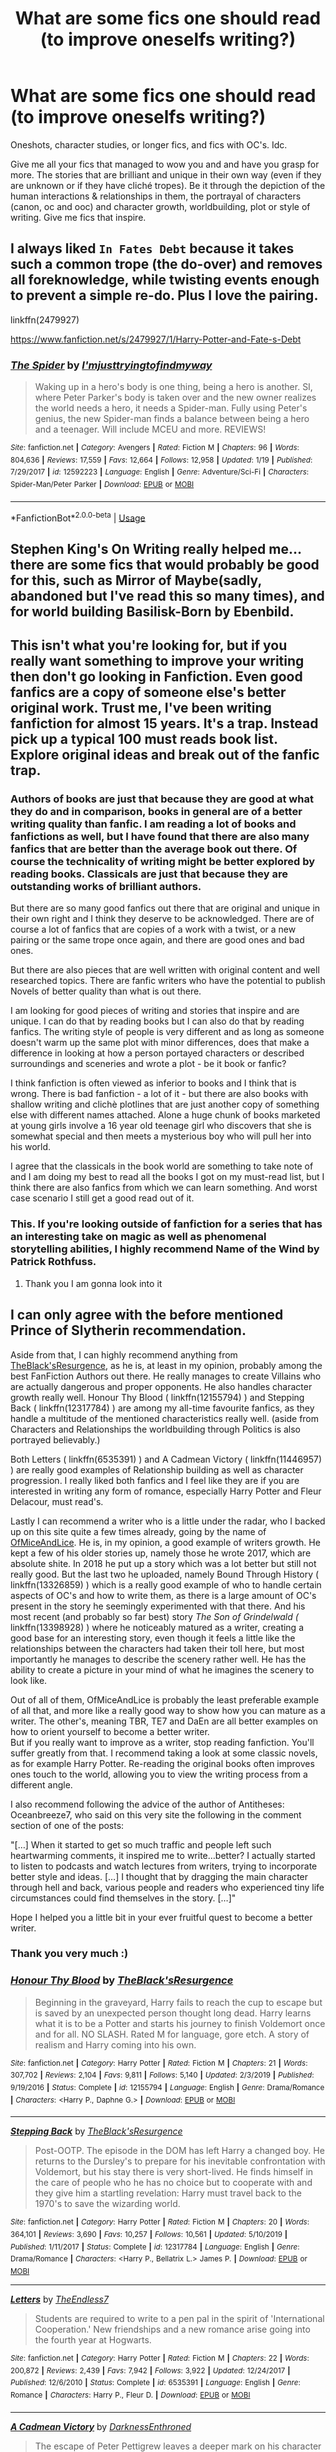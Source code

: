 #+TITLE: What are some fics one should read (to improve oneselfs writing?)

* What are some fics one should read (to improve oneselfs writing?)
:PROPERTIES:
:Author: inside_a_mind
:Score: 6
:DateUnix: 1586793268.0
:DateShort: 2020-Apr-13
:FlairText: Request
:END:
Oneshots, character studies, or longer fics, and fics with OC's. Idc.

Give me all your fics that managed to wow you and and have you grasp for more. The stories that are brilliant and unique in their own way (even if they are unknown or if they have cliché tropes). Be it through the depiction of the human interactions & relationships in them, the portrayal of characters (canon, oc and ooc) and character growth, worldbuilding, plot or style of writing. Give me fics that inspire.


** I always liked =In Fates Debt= because it takes such a common trope (the do-over) and removes all foreknowledge, while twisting events enough to prevent a simple re-do. Plus I love the pairing.

linkffn(2479927)

[[https://www.fanfiction.net/s/2479927/1/Harry-Potter-and-Fate-s-Debt]]
:PROPERTIES:
:Author: stay-awhile
:Score: 4
:DateUnix: 1586793854.0
:DateShort: 2020-Apr-13
:END:

*** [[https://www.fanfiction.net/s/12592223/1/][*/The Spider/*]] by [[https://www.fanfiction.net/u/5380086/I-mjusttryingtofindmyway][/I'mjusttryingtofindmyway/]]

#+begin_quote
  Waking up in a hero's body is one thing, being a hero is another. SI, where Peter Parker's body is taken over and the new owner realizes the world needs a hero, it needs a Spider-man. Fully using Peter's genius, the new Spider-man finds a balance between being a hero and a teenager. Will include MCEU and more. REVIEWS!
#+end_quote

^{/Site/:} ^{fanfiction.net} ^{*|*} ^{/Category/:} ^{Avengers} ^{*|*} ^{/Rated/:} ^{Fiction} ^{M} ^{*|*} ^{/Chapters/:} ^{96} ^{*|*} ^{/Words/:} ^{804,636} ^{*|*} ^{/Reviews/:} ^{17,559} ^{*|*} ^{/Favs/:} ^{12,664} ^{*|*} ^{/Follows/:} ^{12,958} ^{*|*} ^{/Updated/:} ^{1/19} ^{*|*} ^{/Published/:} ^{7/29/2017} ^{*|*} ^{/id/:} ^{12592223} ^{*|*} ^{/Language/:} ^{English} ^{*|*} ^{/Genre/:} ^{Adventure/Sci-Fi} ^{*|*} ^{/Characters/:} ^{Spider-Man/Peter} ^{Parker} ^{*|*} ^{/Download/:} ^{[[http://www.ff2ebook.com/old/ffn-bot/index.php?id=12592223&source=ff&filetype=epub][EPUB]]} ^{or} ^{[[http://www.ff2ebook.com/old/ffn-bot/index.php?id=12592223&source=ff&filetype=mobi][MOBI]]}

--------------

*FanfictionBot*^{2.0.0-beta} | [[https://github.com/tusing/reddit-ffn-bot/wiki/Usage][Usage]]
:PROPERTIES:
:Author: FanfictionBot
:Score: 0
:DateUnix: 1586793872.0
:DateShort: 2020-Apr-13
:END:


** Stephen King's On Writing really helped me...there are some fics that would probably be good for this, such as Mirror of Maybe(sadly, abandoned but I've read this so many times), and for world building Basilisk-Born by Ebenbild.
:PROPERTIES:
:Author: labrys71
:Score: 4
:DateUnix: 1586814802.0
:DateShort: 2020-Apr-14
:END:


** This isn't what you're looking for, but if you really want something to improve your writing then don't go looking in Fanfiction. Even good fanfics are a copy of someone else's better original work. Trust me, I've been writing fanfiction for almost 15 years. It's a trap. Instead pick up a typical 100 must reads book list. Explore original ideas and break out of the fanfic trap.
:PROPERTIES:
:Author: Darthmarrs
:Score: 6
:DateUnix: 1586800692.0
:DateShort: 2020-Apr-13
:END:

*** Authors of books are just that because they are good at what they do and in comparison, books in general are of a better writing quality than fanfic. I am reading a lot of books and fanfictions as well, but I have found that there are also many fanfics that are better than the average book out there. Of course the technicality of writing might be better explored by reading books. Classicals are just that because they are outstanding works of brilliant authors.

But there are so many good fanfics out there that are original and unique in their own right and I think they deserve to be acknowledged. There are of course a lot of fanfics that are copies of a work with a twist, or a new pairing or the same trope once again, and there are good ones and bad ones.

But there are also pieces that are well written with original content and well researched topics. There are fanfic writers who have the potential to publish Novels of better quality than what is out there.

I am looking for good pieces of writing and stories that inspire and are unique. I can do that by reading books but I can also do that by reading fanfics. The writing style of people is very different and as long as someone doesn't warm up the same plot with minor differences, does that make a difference in looking at how a person portayed characters or described surroundings and sceneries and wrote a plot - be it book or fanfic?

I think fanfiction is often viewed as inferior to books and I think that is wrong. There is bad fanfiction - a lot of it - but there are also books with shallow writing and clichè plotlines that are just another copy of something else with different names attached. Alone a huge chunk of books marketed at young girls involve a 16 year old teenage girl who discovers that she is somewhat special and then meets a mysterious boy who will pull her into his world.

I agree that the classicals in the book world are something to take note of and I am doing my best to read all the books I got on my must-read list, but I think there are also fanfics from which we can learn something. And worst case scenario I still get a good read out of it.
:PROPERTIES:
:Author: inside_a_mind
:Score: 4
:DateUnix: 1586804365.0
:DateShort: 2020-Apr-13
:END:


*** This. If you're looking outside of fanfiction for a series that has an interesting take on magic as well as phenomenal storytelling abilities, I highly recommend Name of the Wind by Patrick Rothfuss.
:PROPERTIES:
:Author: Flye_Autumne
:Score: 3
:DateUnix: 1586803722.0
:DateShort: 2020-Apr-13
:END:

**** Thank you I am gonna look into it
:PROPERTIES:
:Author: inside_a_mind
:Score: 1
:DateUnix: 1586804403.0
:DateShort: 2020-Apr-13
:END:


** I can only agree with the before mentioned Prince of Slytherin recommendation.

Aside from that, I can highly recommend anything from [[https://www.fanfiction.net/u/8024050/TheBlack-sResurgence][TheBlack'sResurgence]], as he is, at least in my opinion, probably among the best FanFiction Authors out there. He really manages to create Villains who are actually dangerous and proper opponents. He also handles character growth really well. Honour Thy Blood ( linkffn(12155794) ) and Stepping Back ( linkffn(12317784) ) are among my all-time favourite fanfics, as they handle a multitude of the mentioned characteristics really well. (aside from Characters and Relationships the worldbuilding through Politics is also portrayed believably.)

Both Letters ( linkffn(6535391) ) and A Cadmean Victory ( linkffn(11446957) ) are really good examples of Relationship building as well as character progression. I really liked both fanfics and I feel like they are if you are interested in writing any form of romance, especially Harry Potter and Fleur Delacour, must read's.

Lastly I can recommend a writer who is a little under the radar, who I backed up on this site quite a few times already, going by the name of [[https://www.fanfiction.net/u/9153648/][OfMiceAndLice]]. He is, in my opinion, a good example of writers growth. He kept a few of his older stories up, namely those he wrote 2017, which are absolute shite. In 2018 he put up a story which was a lot better but still not really good. But the last two he uploaded, namely Bound Through History ( linkffn(13326859) ) which is a really good example of who to handle certain aspects of OC's and how to write them, as there is a large amount of OC's present in the story he seemingly experimented with that there. And his most recent (and probably so far best) story /The Son of Grindelwald (/ linkffn(13398928) ) where he noticeably matured as a writer, creating a good base for an interesting story, even though it feels a little like the relationships between the characters had taken their toll here, but most importantly he manages to describe the scenery rather well. He has the ability to create a picture in your mind of what he imagines the scenery to look like.

Out of all of them, OfMiceAndLice is probably the least preferable example of all that, and more like a really good way to show how you can mature as a writer. The other's, meaning TBR, TE7 and DaEn are all better examples on how to orient yourself to become a better writer.\\
But if you really want to improve as a writer, stop reading fanfiction. You'll suffer greatly from that. I recommend taking a look at some classic novels, as for example Harry Potter. Re-reading the original books often improves ones touch to the world, allowing you to view the writing process from a different angle.

I also recommend following the advice of the author of Antitheses: Oceanbreeze7, who said on this very site the following in the comment section of one of the posts:

"[...] When it started to get so much traffic and people left such heartwarming comments, it inspired me to write...better? I actually started to listen to podcasts and watch lectures from writers, trying to incorporate better style and ideas. [...] I thought that by dragging the main character through hell and back, various people and readers who experienced tiny life circumstances could find themselves in the story. [...]"

Hope I helped you a little bit in your ever fruitful quest to become a better writer.
:PROPERTIES:
:Author: TripFallLandCrawl
:Score: 2
:DateUnix: 1586816420.0
:DateShort: 2020-Apr-14
:END:

*** Thank you very much :)
:PROPERTIES:
:Author: inside_a_mind
:Score: 2
:DateUnix: 1586873543.0
:DateShort: 2020-Apr-14
:END:


*** [[https://www.fanfiction.net/s/12155794/1/][*/Honour Thy Blood/*]] by [[https://www.fanfiction.net/u/8024050/TheBlack-sResurgence][/TheBlack'sResurgence/]]

#+begin_quote
  Beginning in the graveyard, Harry fails to reach the cup to escape but is saved by an unexpected person thought long dead. Harry learns what it is to be a Potter and starts his journey to finish Voldemort once and for all. NO SLASH. Rated M for language, gore etch. A story of realism and Harry coming into his own.
#+end_quote

^{/Site/:} ^{fanfiction.net} ^{*|*} ^{/Category/:} ^{Harry} ^{Potter} ^{*|*} ^{/Rated/:} ^{Fiction} ^{M} ^{*|*} ^{/Chapters/:} ^{21} ^{*|*} ^{/Words/:} ^{307,702} ^{*|*} ^{/Reviews/:} ^{2,104} ^{*|*} ^{/Favs/:} ^{9,811} ^{*|*} ^{/Follows/:} ^{5,140} ^{*|*} ^{/Updated/:} ^{2/3/2019} ^{*|*} ^{/Published/:} ^{9/19/2016} ^{*|*} ^{/Status/:} ^{Complete} ^{*|*} ^{/id/:} ^{12155794} ^{*|*} ^{/Language/:} ^{English} ^{*|*} ^{/Genre/:} ^{Drama/Romance} ^{*|*} ^{/Characters/:} ^{<Harry} ^{P.,} ^{Daphne} ^{G.>} ^{*|*} ^{/Download/:} ^{[[http://www.ff2ebook.com/old/ffn-bot/index.php?id=12155794&source=ff&filetype=epub][EPUB]]} ^{or} ^{[[http://www.ff2ebook.com/old/ffn-bot/index.php?id=12155794&source=ff&filetype=mobi][MOBI]]}

--------------

[[https://www.fanfiction.net/s/12317784/1/][*/Stepping Back/*]] by [[https://www.fanfiction.net/u/8024050/TheBlack-sResurgence][/TheBlack'sResurgence/]]

#+begin_quote
  Post-OOTP. The episode in the DOM has left Harry a changed boy. He returns to the Dursley's to prepare for his inevitable confrontation with Voldemort, but his stay there is very short-lived. He finds himself in the care of people who he has no choice but to cooperate with and they give him a startling revelation: Harry must travel back to the 1970's to save the wizarding world.
#+end_quote

^{/Site/:} ^{fanfiction.net} ^{*|*} ^{/Category/:} ^{Harry} ^{Potter} ^{*|*} ^{/Rated/:} ^{Fiction} ^{M} ^{*|*} ^{/Chapters/:} ^{20} ^{*|*} ^{/Words/:} ^{364,101} ^{*|*} ^{/Reviews/:} ^{3,690} ^{*|*} ^{/Favs/:} ^{10,257} ^{*|*} ^{/Follows/:} ^{10,561} ^{*|*} ^{/Updated/:} ^{5/10/2019} ^{*|*} ^{/Published/:} ^{1/11/2017} ^{*|*} ^{/Status/:} ^{Complete} ^{*|*} ^{/id/:} ^{12317784} ^{*|*} ^{/Language/:} ^{English} ^{*|*} ^{/Genre/:} ^{Drama/Romance} ^{*|*} ^{/Characters/:} ^{<Harry} ^{P.,} ^{Bellatrix} ^{L.>} ^{James} ^{P.} ^{*|*} ^{/Download/:} ^{[[http://www.ff2ebook.com/old/ffn-bot/index.php?id=12317784&source=ff&filetype=epub][EPUB]]} ^{or} ^{[[http://www.ff2ebook.com/old/ffn-bot/index.php?id=12317784&source=ff&filetype=mobi][MOBI]]}

--------------

[[https://www.fanfiction.net/s/6535391/1/][*/Letters/*]] by [[https://www.fanfiction.net/u/2638737/TheEndless7][/TheEndless7/]]

#+begin_quote
  Students are required to write to a pen pal in the spirit of 'International Cooperation.' New friendships and a new romance arise going into the fourth year at Hogwarts.
#+end_quote

^{/Site/:} ^{fanfiction.net} ^{*|*} ^{/Category/:} ^{Harry} ^{Potter} ^{*|*} ^{/Rated/:} ^{Fiction} ^{M} ^{*|*} ^{/Chapters/:} ^{22} ^{*|*} ^{/Words/:} ^{200,872} ^{*|*} ^{/Reviews/:} ^{2,439} ^{*|*} ^{/Favs/:} ^{7,942} ^{*|*} ^{/Follows/:} ^{3,922} ^{*|*} ^{/Updated/:} ^{12/24/2017} ^{*|*} ^{/Published/:} ^{12/6/2010} ^{*|*} ^{/Status/:} ^{Complete} ^{*|*} ^{/id/:} ^{6535391} ^{*|*} ^{/Language/:} ^{English} ^{*|*} ^{/Genre/:} ^{Romance} ^{*|*} ^{/Characters/:} ^{Harry} ^{P.,} ^{Fleur} ^{D.} ^{*|*} ^{/Download/:} ^{[[http://www.ff2ebook.com/old/ffn-bot/index.php?id=6535391&source=ff&filetype=epub][EPUB]]} ^{or} ^{[[http://www.ff2ebook.com/old/ffn-bot/index.php?id=6535391&source=ff&filetype=mobi][MOBI]]}

--------------

[[https://www.fanfiction.net/s/11446957/1/][*/A Cadmean Victory/*]] by [[https://www.fanfiction.net/u/7037477/DarknessEnthroned][/DarknessEnthroned/]]

#+begin_quote
  The escape of Peter Pettigrew leaves a deeper mark on his character than anyone expected, then comes the Goblet of Fire and the chance of a quiet year to improve himself, but Harry Potter and the Quiet Revision Year was never going to last long. A more mature, darker Harry, bearing the effects of 11 years of virtual solitude. GoF AU. There will be romance... eventually.
#+end_quote

^{/Site/:} ^{fanfiction.net} ^{*|*} ^{/Category/:} ^{Harry} ^{Potter} ^{*|*} ^{/Rated/:} ^{Fiction} ^{M} ^{*|*} ^{/Chapters/:} ^{103} ^{*|*} ^{/Words/:} ^{520,351} ^{*|*} ^{/Reviews/:} ^{11,453} ^{*|*} ^{/Favs/:} ^{13,788} ^{*|*} ^{/Follows/:} ^{10,128} ^{*|*} ^{/Updated/:} ^{2/17/2016} ^{*|*} ^{/Published/:} ^{8/14/2015} ^{*|*} ^{/Status/:} ^{Complete} ^{*|*} ^{/id/:} ^{11446957} ^{*|*} ^{/Language/:} ^{English} ^{*|*} ^{/Genre/:} ^{Adventure/Romance} ^{*|*} ^{/Characters/:} ^{Harry} ^{P.,} ^{Fleur} ^{D.} ^{*|*} ^{/Download/:} ^{[[http://www.ff2ebook.com/old/ffn-bot/index.php?id=11446957&source=ff&filetype=epub][EPUB]]} ^{or} ^{[[http://www.ff2ebook.com/old/ffn-bot/index.php?id=11446957&source=ff&filetype=mobi][MOBI]]}

--------------

[[https://www.fanfiction.net/s/13326859/1/][*/Bound Through History/*]] by [[https://www.fanfiction.net/u/9153648/OfMiceAndLice][/OfMiceAndLice/]]

#+begin_quote
  Muggle-raised student Nicholas Bishop lost his mother at a young age in a mysterious accident. He gains the ability to read people like books, naturally, he gets invited to join Hogwarts and stumbles upon a large mystery connecting Wizarding schools all across the world. What did his mother's death have to do with any of it? Rated M for strong lang. and desc. of physical violence.
#+end_quote

^{/Site/:} ^{fanfiction.net} ^{*|*} ^{/Category/:} ^{Harry} ^{Potter} ^{*|*} ^{/Rated/:} ^{Fiction} ^{M} ^{*|*} ^{/Chapters/:} ^{8} ^{*|*} ^{/Words/:} ^{38,835} ^{*|*} ^{/Reviews/:} ^{6} ^{*|*} ^{/Favs/:} ^{38} ^{*|*} ^{/Follows/:} ^{56} ^{*|*} ^{/Updated/:} ^{9/14/2019} ^{*|*} ^{/Published/:} ^{7/2/2019} ^{*|*} ^{/id/:} ^{13326859} ^{*|*} ^{/Language/:} ^{English} ^{*|*} ^{/Genre/:} ^{Friendship/Romance} ^{*|*} ^{/Characters/:} ^{<OC,} ^{Penny} ^{H.>} ^{Harry} ^{P.,} ^{Draco} ^{M.} ^{*|*} ^{/Download/:} ^{[[http://www.ff2ebook.com/old/ffn-bot/index.php?id=13326859&source=ff&filetype=epub][EPUB]]} ^{or} ^{[[http://www.ff2ebook.com/old/ffn-bot/index.php?id=13326859&source=ff&filetype=mobi][MOBI]]}

--------------

[[https://www.fanfiction.net/s/13398928/1/][*/The Son of Grindelwald/*]] by [[https://www.fanfiction.net/u/9153648/OfMiceAndLice][/OfMiceAndLice/]]

#+begin_quote
  Today had to be the worst day of Dumbledores life. The Potters are dead, Harry is with the Dursleys and his sister Iris had to be brought to an orphanage. But to top that off: Gellert Grindelwald escaped his imprisonment. What will happen to the boy-who-lived? Who will reach him first? Forces of darkness are lingering in the shadows. Harry is the son of Grindelwald.
#+end_quote

^{/Site/:} ^{fanfiction.net} ^{*|*} ^{/Category/:} ^{Harry} ^{Potter} ^{*|*} ^{/Rated/:} ^{Fiction} ^{M} ^{*|*} ^{/Chapters/:} ^{7} ^{*|*} ^{/Words/:} ^{63,885} ^{*|*} ^{/Reviews/:} ^{61} ^{*|*} ^{/Favs/:} ^{220} ^{*|*} ^{/Follows/:} ^{319} ^{*|*} ^{/Updated/:} ^{3/13} ^{*|*} ^{/Published/:} ^{9/30/2019} ^{*|*} ^{/id/:} ^{13398928} ^{*|*} ^{/Language/:} ^{English} ^{*|*} ^{/Genre/:} ^{Drama/Romance} ^{*|*} ^{/Characters/:} ^{Harry} ^{P.,} ^{Fleur} ^{D.,} ^{Albus} ^{D.,} ^{Gellert} ^{G.} ^{*|*} ^{/Download/:} ^{[[http://www.ff2ebook.com/old/ffn-bot/index.php?id=13398928&source=ff&filetype=epub][EPUB]]} ^{or} ^{[[http://www.ff2ebook.com/old/ffn-bot/index.php?id=13398928&source=ff&filetype=mobi][MOBI]]}

--------------

*FanfictionBot*^{2.0.0-beta} | [[https://github.com/tusing/reddit-ffn-bot/wiki/Usage][Usage]]
:PROPERTIES:
:Author: FanfictionBot
:Score: 1
:DateUnix: 1586816435.0
:DateShort: 2020-Apr-14
:END:


** Pick fics with simple one shot concepts.

See how a simple idea is conveyed well and really jot out what was good about it. Not only how it differentiates from others but also why you liked it.

Shifting perception fics are some of my personal favorites because they focus on a storyline I know but are written in a style that is evocative of a character I am not used to reading. They are done well when they feel different. Jot down the points where the difference is actually conveyed. Look into how authors convey different point of view characters in how they perceive and interact with the world.

Emotions change perspectives. Use your own input on how a character in a short one shot would view the scene using a different lense of emotion.

Really plan out how a character would view or interact in situations.

Longer fics allow for more nuance and hypocrisy, as well as growth But keeping it simple forces you to have a clearer target.

I read a lot of asoiaf fanfiction. One of its mainstays is shifting povs. Making or breaking a good asoiaf story is being invested on behalf of each character. The unreliable narrator is also a common trope their as situations can be interpreted through the eye of the pov.

A common problem in HP fanfiction is making the main character too intelligent, too observant. Characters should have blindspots and hangups and you should keep a semi record of what those might be and try to find them in other fictional characters.

Harry is the pov for the HP books and frankly despite being the protagonist can be extremely passive as a participant in his world. Looking to shift how the story is written will require you to explore the world primarily through more active povs.

Sending you on a list of good long stories to read is mostly fruitless. Often times early chapters vary wildly in quality and vision from later chapters. What's more breadth of work can often be a crutch to cover for quality.

What I would recommend most is to go on ao3 or fanfiction and go for most reviewed on fanfiction and most kudos on a03 and limit your word count to less than ten thousand.and read through the top entries.

Specifically look for multiple pov stories. The nature of fanfiction is these stories will trend towards romance so forgive some wish fulfillment but make an effort to see why they are well liked. Long fics will gain recognition for staying power keep small and observe.
:PROPERTIES:
:Author: ArkonWarlock
:Score: 2
:DateUnix: 1586943903.0
:DateShort: 2020-Apr-15
:END:


** linkffn(Harry Potter and the Prince of Slytherin) and linkao3(Of a Linear Circle - Part I) both have amazing worldbuilding; linkao3(Into the Fold by pasi) is probably the best portrayal of Snape I've ever read.
:PROPERTIES:
:Author: Flye_Autumne
:Score: 1
:DateUnix: 1586800673.0
:DateShort: 2020-Apr-13
:END:

*** [[https://archiveofourown.org/works/11284494][*/Of a Linear Circle - Part I/*]] by [[https://www.archiveofourown.org/users/flamethrower/pseuds/flamethrower][/flamethrower/]]

#+begin_quote
  In September of 1971, Severus Snape finds a forgotten portrait of the Slytherin family in a dark corner of the Slytherin Common Room. At the time, he has no idea that talking portrait will affect the rest of his life.
#+end_quote

^{/Site/:} ^{Archive} ^{of} ^{Our} ^{Own} ^{*|*} ^{/Fandom/:} ^{Harry} ^{Potter} ^{-} ^{J.} ^{K.} ^{Rowling} ^{*|*} ^{/Published/:} ^{2017-06-23} ^{*|*} ^{/Completed/:} ^{2017-07-04} ^{*|*} ^{/Words/:} ^{107176} ^{*|*} ^{/Chapters/:} ^{16/16} ^{*|*} ^{/Comments/:} ^{1048} ^{*|*} ^{/Kudos/:} ^{3555} ^{*|*} ^{/Bookmarks/:} ^{428} ^{*|*} ^{/Hits/:} ^{60810} ^{*|*} ^{/ID/:} ^{11284494} ^{*|*} ^{/Download/:} ^{[[https://archiveofourown.org/downloads/11284494/Of%20a%20Linear%20Circle%20-.epub?updated_at=1586226634][EPUB]]} ^{or} ^{[[https://archiveofourown.org/downloads/11284494/Of%20a%20Linear%20Circle%20-.mobi?updated_at=1586226634][MOBI]]}

--------------

[[https://archiveofourown.org/works/147439][*/Into the Fold/*]] by [[https://www.archiveofourown.org/users/pasi/pseuds/pasi][/pasi/]]

#+begin_quote
  Severus Snape is going straight to hell. The people he calls his friends are helping him get there.
#+end_quote

^{/Site/:} ^{Archive} ^{of} ^{Our} ^{Own} ^{*|*} ^{/Fandom/:} ^{Harry} ^{Potter} ^{-} ^{J.} ^{K.} ^{Rowling} ^{*|*} ^{/Published/:} ^{2011-01-02} ^{*|*} ^{/Completed/:} ^{2011-09-21} ^{*|*} ^{/Words/:} ^{164264} ^{*|*} ^{/Chapters/:} ^{42/42} ^{*|*} ^{/Comments/:} ^{23} ^{*|*} ^{/Kudos/:} ^{118} ^{*|*} ^{/Bookmarks/:} ^{52} ^{*|*} ^{/Hits/:} ^{5441} ^{*|*} ^{/ID/:} ^{147439} ^{*|*} ^{/Download/:} ^{[[https://archiveofourown.org/downloads/147439/Into%20the%20Fold.epub?updated_at=1570130282][EPUB]]} ^{or} ^{[[https://archiveofourown.org/downloads/147439/Into%20the%20Fold.mobi?updated_at=1570130282][MOBI]]}

--------------

[[https://www.fanfiction.net/s/11191235/1/][*/Harry Potter and the Prince of Slytherin/*]] by [[https://www.fanfiction.net/u/4788805/The-Sinister-Man][/The Sinister Man/]]

#+begin_quote
  Harry Potter was Sorted into Slytherin after a crappy childhood. His brother Jim is believed to be the BWL. Think you know this story? Think again. Year Three (Harry Potter and the Death Eater Menace) starts on 9/1/16. NO romantic pairings prior to Fourth Year. Basically good Dumbledore and Weasleys. Limited bashing (mainly of James).
#+end_quote

^{/Site/:} ^{fanfiction.net} ^{*|*} ^{/Category/:} ^{Harry} ^{Potter} ^{*|*} ^{/Rated/:} ^{Fiction} ^{T} ^{*|*} ^{/Chapters/:} ^{128} ^{*|*} ^{/Words/:} ^{963,686} ^{*|*} ^{/Reviews/:} ^{13,294} ^{*|*} ^{/Favs/:} ^{12,440} ^{*|*} ^{/Follows/:} ^{14,264} ^{*|*} ^{/Updated/:} ^{3/26} ^{*|*} ^{/Published/:} ^{4/17/2015} ^{*|*} ^{/id/:} ^{11191235} ^{*|*} ^{/Language/:} ^{English} ^{*|*} ^{/Genre/:} ^{Adventure/Mystery} ^{*|*} ^{/Characters/:} ^{Harry} ^{P.,} ^{Hermione} ^{G.,} ^{Neville} ^{L.,} ^{Theodore} ^{N.} ^{*|*} ^{/Download/:} ^{[[http://www.ff2ebook.com/old/ffn-bot/index.php?id=11191235&source=ff&filetype=epub][EPUB]]} ^{or} ^{[[http://www.ff2ebook.com/old/ffn-bot/index.php?id=11191235&source=ff&filetype=mobi][MOBI]]}

--------------

*FanfictionBot*^{2.0.0-beta} | [[https://github.com/tusing/reddit-ffn-bot/wiki/Usage][Usage]]
:PROPERTIES:
:Author: FanfictionBot
:Score: 1
:DateUnix: 1586800697.0
:DateShort: 2020-Apr-13
:END:
